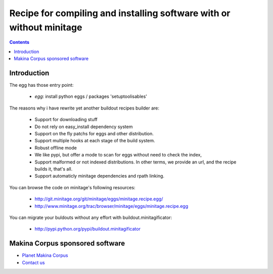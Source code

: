 ******************************************************************************
Recipe for compiling and installing software with or without minitage
******************************************************************************

.. contents::


.. image:: https://secure.travis-ci.org/minitage/minitage.recipe.egg.png
    :target: http://travis-ci.org/minitage/minitage.recipe.egg

=======================
Introduction
=======================

The egg has those entry point:

    - *egg*: install python eggs / packages 'setuptoolisables'


The reasons why i have rewrite yet another buildout recipes builder are:

    - Support for downloading stuff
    - Do not rely on easy_install dependency system
    - Support on the fly patchs for eggs and other distribution.
    - Support multiple hooks at each stage of the build system.
    - Robust offline mode
    - We like pypi, but offer a mode to scan for eggs without need to check
      the index,
    - Support malformed or not indexed distributions.
      In other terms, we provide an url, and the recipe builds it, that's all.
    - Support automaticly minitage dependencies and rpath linking.



You can browse the code on minitage's following resources:

    - http://git.minitage.org/git/minitage/eggs/minitage.recipe.egg/
    - http://www.minitage.org/trac/browser/minitage/eggs/minitage.recipe.egg



You can migrate your buldouts without any effort with buildout.minitagificator:

    - http://pypi.python.org/pypi/buildout.minitagificator

======================================
Makina Corpus sponsored software
======================================
|makinacom|_

* `Planet Makina Corpus <http://www.makina-corpus.org>`_
* `Contact us <mailto:python@makina-corpus.org>`_

  .. |makinacom| image:: http://depot.makina-corpus.org/public/logo.gif
  .. _makinacom:  http://www.makina-corpus.com



